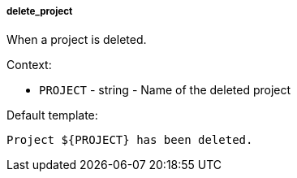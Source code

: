 [[event-delete_project]]
===== delete_project

When a project is deleted.

Context:

* `PROJECT` - string - Name of the deleted project

Default template:

[source]
----
Project ${PROJECT} has been deleted.
----

